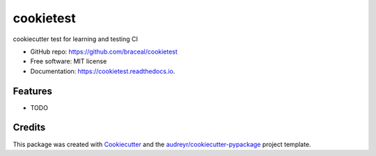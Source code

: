 ==========
cookietest
==========


.. image:: https://img.shields.io/pypi/v/cookietest.svg
        :target: https://pypi.python.org/pypi/cookietest

.. image:: https://img.shields.io/travis/braceal/cookietest.svg
        :target: https://travis-ci.com/braceal/cookietest

.. image:: https://readthedocs.org/projects/cookietest/badge/?version=latest
        :target: https://cookietest.readthedocs.io/en/latest/?badge=latest
        :alt: Documentation Status


.. image:: https://pyup.io/repos/github/braceal/cookietest/shield.svg
     :target: https://pyup.io/repos/github/braceal/cookietest/
     :alt: Updates



cookiecutter test for learning and testing CI

* GitHub repo: https://github.com/braceal/cookietest
* Free software: MIT license
* Documentation: https://cookietest.readthedocs.io.


Features
--------

* TODO

Credits
-------

This package was created with Cookiecutter_ and the `audreyr/cookiecutter-pypackage`_ project template.

.. _Cookiecutter: https://github.com/audreyr/cookiecutter
.. _`audreyr/cookiecutter-pypackage`: https://github.com/audreyr/cookiecutter-pypackage
